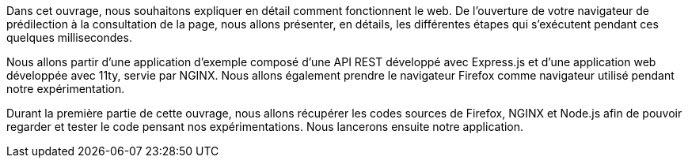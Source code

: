 Dans cet ouvrage, nous souhaitons expliquer en détail comment fonctionnent le web. De l'ouverture de votre navigateur de prédilection à la consultation de la page, nous allons présenter, en détails, les différentes étapes qui s'exécutent pendant ces quelques millisecondes.

Nous allons partir d'une application d'exemple composé d'une API REST développé avec Express.js et d'une application web développée avec 11ty, servie par NGINX. Nous allons également prendre le navigateur Firefox comme navigateur utilisé pendant notre expérimentation.

Durant la première partie de cette ouvrage, nous allons récupérer les codes sources de Firefox, NGINX et Node.js afin de pouvoir regarder et tester le code pensant nos expérimentations. Nous lancerons ensuite notre application.

